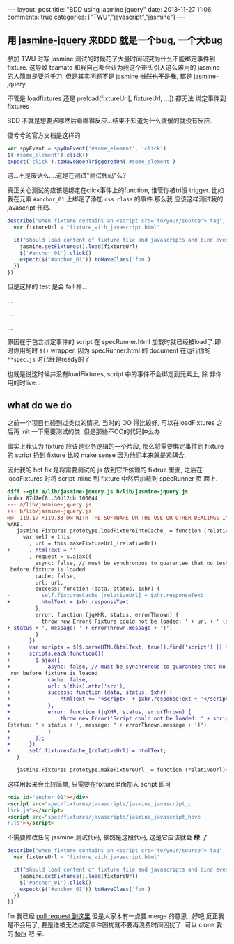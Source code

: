 #+BEGIN_HTML
---
layout: post
title: "BDD using jasmine jquery"
date: 2013-11-27 11:06
comments: true
categories: ["TWU","javascript","jasmine"]
---
#+END_HTML
#+OPTIONS: toc:nil

** 用 [[https://github.com/velesin/jasmine-jquery][jasmine-jquery]] 来BDD 就是一个bug, 一个大bug


参加 TWU 时写 jasmine 测试的时候花了大量时间研究为什么不能绑定事件到
fixture. 这导致 teamate 和我自己都会认为我这个带头引入这么难用的
jasmine 的人简直是要杀千刀. 但是其实问题不是 jasmine +当然也不是我+,
都是 jasmine-jquery. 

不管是 loadfixtures 还是 preload(fixtureUrl[, fixtureUrl, ...]) 都无法
绑定事件到 fixtures

BDD 不就是想要点哪然后看哪得反应...结果不知道为什么傻傻的就没有反应.

傻兮兮的官方文档是这样的
#+BEGIN_SRC javascript
var spyEvent = spyOnEvent('#some_element', 'click')
$('#some_element').click()
expect('click').toHaveBeenTriggeredOn('#some_element')
#+END_SRC
这...不是废话么....这是在测试"测试代码"么?

真正关心测试的应该是绑定在click事件上的function, 谁管你被tri没
trigger. 比如我在元素 =#anchor_01= 上绑定了添加 =css class= 的事件.那么我
应该这样测试我的 javascript 代码.

#+BEGIN_SRC javascript
  describe("when fixture contains an <script src='to/your/source'> tag", function () {
    var fixtureUrl = "fixture_with_javascript.html"

    it("should load content of fixture file and javascripts and bind events", function () {
      jasmine.getFixtures().load(fixtureUrl)
      $('#anchor_01').click()
      expect($("#anchor_01")).toHaveClass('foo')
    })
  })
#+END_SRC

但是这样的 test 是会 fail 掉...

...

...

...

原因在于包含绑定事件的 script 在 specRunner.html 加载时就已经被load了.即
时你用的时 =$()= wrapper, 因为 specRunner.html 的 document 在运行你的
=**spec.js= 时已经是ready的了

也就是说这时候并没有loadFixtures, script 中的事件不会绑定到元素上, 除
非你用的时live...

** what do we do
之前一个项目也碰到过类似的情况, 当时的 OO 得比较好, 可以在loadFixtures
之后再 init 一下需要测试的类. 但是那些不OO的代码肿么办

事实上我认为 fixture 应该是业务逻辑的一个片段, 那么将需要绑定事件到
fixture 的 script 扔到 fixture 比较 make sense 因为他们本来就是紧耦合.

因此我的 hot fix 是将需要测试的 js 放到它所依赖的 fixtrue 里面, 之后在
loadFixtures 时将 script inline 到 fixture 中然后加载到 specRunner 页
面上.
#+BEGIN_SRC diff
diff --git a/lib/jasmine-jquery.js b/lib/jasmine-jquery.js
index 87d7ef8..30d12db 100644
--- a/lib/jasmine-jquery.js
+++ b/lib/jasmine-jquery.js
@@ -119,17 +119,33 @@ WITH THE SOFTWARE OR THE USE OR OTHER DEALINGS IN THE SOFT
WARE.
   jasmine.Fixtures.prototype.loadFixtureIntoCache_ = function (relativeUrl) {
     var self = this
       , url = this.makeFixtureUrl_(relativeUrl)
+      , htmlText = ''
       , request = $.ajax({
         async: false, // must be synchronous to guarantee that no tests are run
 before fixture is loaded
         cache: false,
         url: url,
         success: function (data, status, $xhr) {
-          self.fixturesCache_[relativeUrl] = $xhr.responseText
+          htmlText = $xhr.responseText
         },
         error: function (jqXHR, status, errorThrown) {
           throw new Error('Fixture could not be loaded: ' + url + ' (status: '
+ status + ', message: ' + errorThrown.message + ')')
         }
       })
+      var scripts = $($.parseHTML(htmlText, true)).find('script') || [];
+      scripts.each(function(){
+        $.ajax({
+            async: false, // must be synchronous to guarantee that no tests are
 run before fixture is loaded
+            cache: false,
+            url: $(this).attr('src'),
+            success: function (data, status, $xhr) {
+                htmlText += '<script>' + $xhr.responseText + '</script>'
+            },
+            error: function (jqXHR, status, errorThrown) {
+                throw new Error('Script could not be loaded: ' + scriptSrc + '
(status: ' + status + ', message: ' + errorThrown.message + ')')
+            }
+        });
+      })
+      self.fixturesCache_[relativeUrl] = htmlText;
   }

   jasmine.Fixtures.prototype.makeFixtureUrl_ = function (relativeUrl){
#+END_SRC

这样用起来会比较简单, 只需要在fixture里面加入 script 即可

#+BEGIN_SRC html
<div id="anchor_01"></div>
<script src="spec/fixtures/javascripts/jasmine_javascript_c
lick.js"></script>
<script src="spec/fixtures/javascripts/jasmine_javascript_hove
r.js"></script>
#+END_SRC

不需要修改任何 jasmine 测试代码, 依然是这段代码, 这是它应该就会 *绿* 了
#+BEGIN_SRC javascript
  describe("when fixture contains an <script src='to/your/source'> tag", function () {
    var fixtureUrl = "fixture_with_javascript.html"

    it("should load content of fixture file and javascripts and bind events", function () {
      jasmine.getFixtures().load(fixtureUrl)
      $('#anchor_01').click()
      expect($("#anchor_01")).toHaveClass('foo')
    })
  })
#+END_SRC

fin
我已经 [[https://github.com/velesin/jasmine-jquery/pulls][pull request 到这里]] 但是人家木有一点要 merge 的意思...好吧,反正我是不会用了,
要是谁被无法绑定事件困扰就不要再浪费时间困扰了, 可以 clone 我的 [[https://github.com/jcouyang/jasmine-jquery][fork]]
吧 亲.
